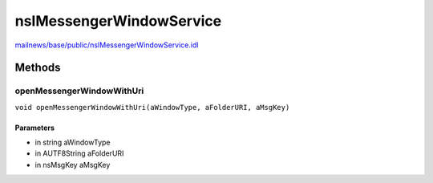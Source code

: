 =========================
nsIMessengerWindowService
=========================

`mailnews/base/public/nsIMessengerWindowService.idl <https://hg.mozilla.org/comm-central/file/tip/mailnews/base/public/nsIMessengerWindowService.idl>`_


Methods
=======

openMessengerWindowWithUri
--------------------------

``void openMessengerWindowWithUri(aWindowType, aFolderURI, aMsgKey)``

Parameters
^^^^^^^^^^

* in string aWindowType
* in AUTF8String aFolderURI
* in nsMsgKey aMsgKey
